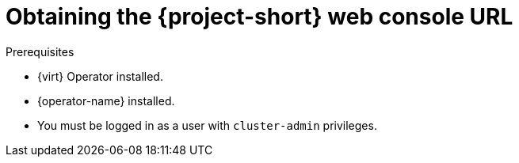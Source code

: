 // Module included in the following assemblies:
//
// * documentation/doc-Migration_Toolkit_for_Virtualization/master.adoc

[id="obtaining-console-url_{context}"]
= Obtaining the {project-short} web console URL

ifdef::web[]
You can obtain the {project-short} web console URL by using the {ocp} web console.
endif::[]
ifdef::cli[]
You can obtain the {project-short} web console URL from the command line.
endif::[]

.Prerequisites

* {virt} Operator installed.
* {operator-name} installed.
* You must be logged in as a user with `cluster-admin` privileges.

.Procedure

ifdef::web[]
. Log in to the {ocp} web console.
. Click *Networking* -> *Routes*.
. Select the +{namespace}+ project in the *Project:* list.
. Click the URL for the `forklift-ui` service to open the login page for the {project-short} web console.
endif::[]
ifdef::cli[]
. Obtain the {project-short} web console URL:
+
[source,terminal,subs="attributes+"]
----
$ oc get route virt -n {namespace} \
  -o custom-columns=:.spec.host
----
+
.Example output
[source,terminal,subs="attributes+"]
----
https://virt-{namespace}.apps.cluster.openshift.com.
----

. Launch a browser and navigate to the {project-short} web console.
endif::[]

